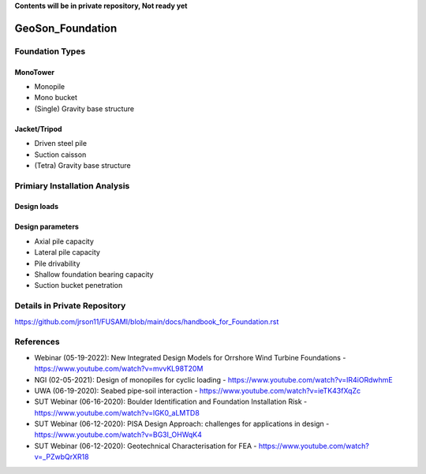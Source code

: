 **Contents will be in private repository, Not ready yet**


GeoSon_Foundation
==================

Foundation Types
-----------------

MonoTower
............

- Monopile
- Mono bucket
- (Single) Gravity base structure


Jacket/Tripod
..............

- Driven steel pile
- Suction caisson
- (Tetra) Gravity base structure


Primiary Installation Analysis
-------------------------------

Design loads
............

Design parameters
..................

- Axial pile capacity
- Lateral pile capacity
- Pile drivability
- Shallow foundation bearing capacity
- Suction bucket penetration


Details in Private Repository
------------------------------

https://github.com/jrson11/FUSAMI/blob/main/docs/handbook_for_Foundation.rst

References
----------
- Webinar (05-19-2022): New Integrated Design Models for Orrshore Wind Turbine Foundations -  https://www.youtube.com/watch?v=mvvKL98T20M
- NGI (02-05-2021): Design of monopiles for cyclic loading - https://www.youtube.com/watch?v=IR4iORdwhmE
- UWA (06-19-2020): Seabed pipe-soil interaction - https://www.youtube.com/watch?v=ieTK43fXqZc
- SUT Webinar (06-16-2020): Boulder Identification and Foundation Installation Risk - https://www.youtube.com/watch?v=lGK0_aLMTD8
- SUT Webinar (06-12-2020): PISA Design Approach: challenges for applications in design - https://www.youtube.com/watch?v=BG3I_OHWqK4
- SUT Webinar (06-12-2020): Geotechnical Characterisation for FEA - https://www.youtube.com/watch?v=_PZwbQrXR18

